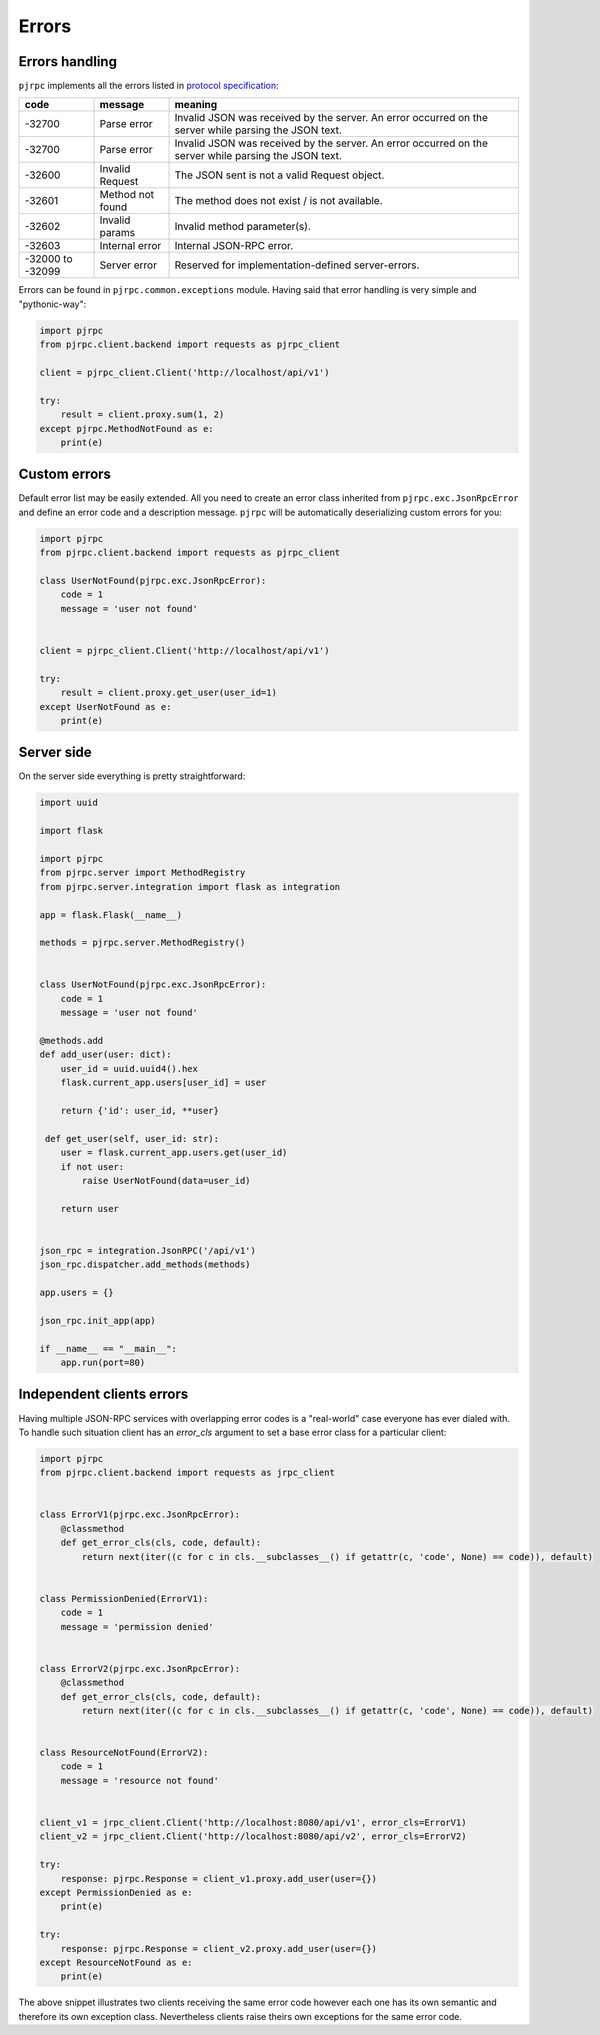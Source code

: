 .. _errors:

Errors
======


Errors handling
---------------

``pjrpc`` implements all the errors listed in `protocol specification <https://www.jsonrpc.org/specification#error_object>`_:

.. csv-table::
   :header: "code", "message", "meaning"
   :widths: 15, 15, 70

    -32700 , Parse error , Invalid JSON was received by the server. An error occurred on the server while parsing the JSON text.
    -32700 , Parse error , Invalid JSON was received by the server. An error occurred on the server while parsing the JSON text.
    -32600 , Invalid Request , The JSON sent is not a valid Request object.
    -32601 , Method not found , The method does not exist / is not available.
    -32602 , Invalid params , Invalid method parameter(s).
    -32603 , Internal error , Internal JSON-RPC error.
    -32000 to -32099 , Server error , Reserved for implementation-defined server-errors.


Errors can be found in ``pjrpc.common.exceptions`` module. Having said that error handling
is very simple and "pythonic-way":

.. code-block:: python

    import pjrpc
    from pjrpc.client.backend import requests as pjrpc_client

    client = pjrpc_client.Client('http://localhost/api/v1')

    try:
        result = client.proxy.sum(1, 2)
    except pjrpc.MethodNotFound as e:
        print(e)


Custom errors
-------------

Default error list may be easily extended. All you need to create an error class inherited from
``pjrpc.exc.JsonRpcError`` and define an error code and a description message. ``pjrpc`` will be automatically
deserializing custom errors for you:

.. code-block:: python

    import pjrpc
    from pjrpc.client.backend import requests as pjrpc_client

    class UserNotFound(pjrpc.exc.JsonRpcError):
        code = 1
        message = 'user not found'


    client = pjrpc_client.Client('http://localhost/api/v1')

    try:
        result = client.proxy.get_user(user_id=1)
    except UserNotFound as e:
        print(e)


Server side
-----------

On the server side everything is pretty straightforward:

.. code-block:: python

    import uuid

    import flask

    import pjrpc
    from pjrpc.server import MethodRegistry
    from pjrpc.server.integration import flask as integration

    app = flask.Flask(__name__)

    methods = pjrpc.server.MethodRegistry()


    class UserNotFound(pjrpc.exc.JsonRpcError):
        code = 1
        message = 'user not found'

    @methods.add
    def add_user(user: dict):
        user_id = uuid.uuid4().hex
        flask.current_app.users[user_id] = user

        return {'id': user_id, **user}

     def get_user(self, user_id: str):
        user = flask.current_app.users.get(user_id)
        if not user:
            raise UserNotFound(data=user_id)

        return user


    json_rpc = integration.JsonRPC('/api/v1')
    json_rpc.dispatcher.add_methods(methods)

    app.users = {}

    json_rpc.init_app(app)

    if __name__ == "__main__":
        app.run(port=80)


Independent clients errors
--------------------------

Having multiple JSON-RPC services with overlapping error codes is a "real-world" case everyone has ever dialed with.
To handle such situation client has an `error_cls` argument to set a base error class for a particular client:

.. code-block:: python

    import pjrpc
    from pjrpc.client.backend import requests as jrpc_client


    class ErrorV1(pjrpc.exc.JsonRpcError):
        @classmethod
        def get_error_cls(cls, code, default):
            return next(iter((c for c in cls.__subclasses__() if getattr(c, 'code', None) == code)), default)


    class PermissionDenied(ErrorV1):
        code = 1
        message = 'permission denied'


    class ErrorV2(pjrpc.exc.JsonRpcError):
        @classmethod
        def get_error_cls(cls, code, default):
            return next(iter((c for c in cls.__subclasses__() if getattr(c, 'code', None) == code)), default)


    class ResourceNotFound(ErrorV2):
        code = 1
        message = 'resource not found'


    client_v1 = jrpc_client.Client('http://localhost:8080/api/v1', error_cls=ErrorV1)
    client_v2 = jrpc_client.Client('http://localhost:8080/api/v2', error_cls=ErrorV2)

    try:
        response: pjrpc.Response = client_v1.proxy.add_user(user={})
    except PermissionDenied as e:
        print(e)

    try:
        response: pjrpc.Response = client_v2.proxy.add_user(user={})
    except ResourceNotFound as e:
        print(e)

The above snippet illustrates two clients receiving the same error code however each one has its own semantic
and therefore its own exception class. Nevertheless clients raise theirs own exceptions for the same error code.
